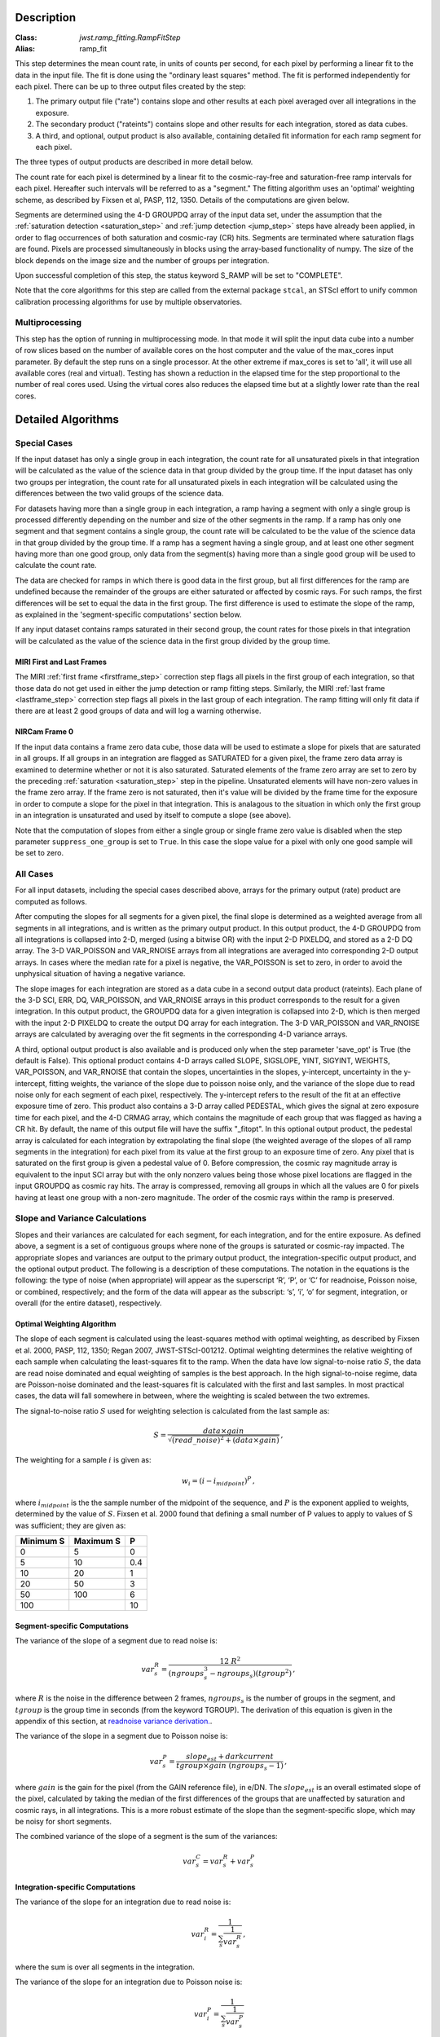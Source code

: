 Description
===========

:Class: `jwst.ramp_fitting.RampFitStep`
:Alias: ramp_fit

This step determines the mean count rate, in units of counts per second, for
each pixel by performing a linear fit to the data in the input file.  The fit
is done using the "ordinary least squares" method.
The fit is performed independently for each pixel.  There can be up to three
output files created by the step:

#. The primary output file ("rate") contains slope and other results at
   each pixel averaged over all integrations in the exposure.
#. The secondary product ("rateints") contains slope and other results for
   each integration, stored as data cubes.
#. A third, and optional, output product is also available, containing detailed
   fit information for each ramp segment for each pixel.

The three types of output products are described in more detail below.

The count rate for each pixel is determined by a linear fit to the
cosmic-ray-free and saturation-free ramp intervals for each pixel. Hereafter
such intervals will be referred to as a "segment." The fitting algorithm uses an 
'optimal' weighting scheme, as described by Fixsen et al, PASP, 112, 1350.
Details of the computations are given below.

Segments are determined using the 4-D GROUPDQ array of the input data set,
under the assumption that the :ref:`saturation detection <saturation_step>`
and :ref:`jump detection <jump_step>` steps have already been applied, in order
to flag occurrences of both saturation and cosmic-ray (CR) hits.
Segments are terminated where saturation flags are found. Pixels are processed
simultaneously in blocks using the array-based functionality of numpy.
The size of the block depends on the image size and the number of groups per
integration.

Upon successful completion of this step, the status keyword S_RAMP will be set
to "COMPLETE".

Note that the core algorithms for this step are called from the external package
``stcal``, an STScI effort to unify common calibration processing algorithms
for use by multiple observatories.

Multiprocessing
---------------
This step has the option of running in multiprocessing mode. In that mode it will
split the input data cube into a number of row slices based on the number of available
cores on the host computer and the value of the max_cores input parameter. By
default the step runs on a single processor. At the other extreme if max_cores is
set to 'all', it will use all available cores (real and virtual). Testing has shown
a reduction in the elapsed time for the step proportional to the number of real
cores used. Using the virtual cores also reduces the elapsed time but at a slightly
lower rate than the real cores.

Detailed Algorithms
===================

Special Cases
-------------
If the input dataset has only a single group in each integration, the count rate
for all unsaturated pixels in that integration will be calculated as the
value of the science data in that group divided by the group time.  If the
input dataset has only two groups per integration, the count rate for all
unsaturated pixels in each integration will be calculated using the differences 
between the two valid groups of the science data.

For datasets having more than a single group in each integration, a ramp having 
a segment with only a single group is processed differently depending on the 
number and size of the other segments in the ramp. If a ramp has only one
segment and that segment contains a single group, the count rate will be calculated
to be the value of the science data in that group divided by the group time.  If a ramp
has a segment having a single group, and at least one other segment having more
than one good group, only data from the segment(s) having more than a single 
good group will be used to calculate the count rate.

The data are checked for ramps in which there is good data in the first group, 
but all first differences for the ramp are undefined because the remainder of
the groups are either saturated or affected by cosmic rays.  For such ramps,
the first differences will be set to equal the data in the first group.  The
first difference is used to estimate the slope of the ramp, as explained in the
'segment-specific computations' section below.

If any input dataset contains ramps saturated in their second group, the count
rates for those pixels in that integration will be calculated as the value
of the science data in the first group divided by the group time. 

MIRI First and Last Frames
++++++++++++++++++++++++++
The MIRI :ref:`first frame <firstframe_step>` correction step flags all pixels in the
first group of each integration, so that those data do not get used in either the jump
detection or ramp fitting steps. 
Similarly, the MIRI :ref:`last frame <lastframe_step>` correction step flags all pixels
in the last group of each integration.
The ramp fitting will only fit data if there are at least 2 good groups 
of data and will log a warning otherwise.

NIRCam Frame 0
++++++++++++++
If the input data contains a frame zero data cube, those data will be used to
estimate a slope for pixels that are saturated in all groups. If all groups in an
integration are flagged as SATURATED for a given pixel, the frame zero data array
is examined to determine whether or not it is also saturated. Saturated elements of
the frame zero array are set to zero by the preceding :ref:`saturation <saturation_step>`
step in the pipeline. Unsaturated elements will have non-zero values in the
frame zero array. If the frame zero is not saturated, then it's value will be
divided by the frame time for the exposure in order to compute a slope for the pixel
in that integration. This is analagous to the situation in which only the first group
in an integration is unsaturated and used by itself to compute a slope (see above).

Note that the computation of slopes from either a single group or single frame zero
value is disabled when the step parameter ``suppress_one_group`` is set to ``True``.
In this case the slope value for a pixel with only one good sample will be set to zero.

All Cases
---------
For all input datasets, including the special cases described above, arrays for
the primary output (rate) product are computed as follows.

After computing the slopes for all segments for a given pixel, the final slope is
determined as a weighted average from all segments in all integrations, and is
written as the primary output product.  In this output product, the
4-D GROUPDQ from all integrations is collapsed into 2-D, merged
(using a bitwise OR) with the input 2-D PIXELDQ, and stored as a 2-D DQ array. 
The 3-D VAR_POISSON and VAR_RNOISE arrays from all integrations are averaged
into corresponding 2-D output arrays.  In cases where the median rate
for a pixel is negative, the VAR_POISSON is set to zero, in order to avoid the
unphysical situation of having a negative variance.

The slope images for each integration are stored as a data cube in a second output data
product (rateints).  Each plane of the 3-D SCI, ERR, DQ, VAR_POISSON, and VAR_RNOISE
arrays in this product corresponds to the result for a given integration.  In this output
product, the GROUPDQ data for a given integration is collapsed into 2-D, which
is then merged with the input 2-D PIXELDQ to create the output DQ array for each
integration. The 3-D VAR_POISSON and VAR_RNOISE arrays are
calculated by averaging over the fit segments in the corresponding 4-D 
variance arrays.

A third, optional output product is also available and is produced only when
the step parameter 'save_opt' is True (the default is False).  This optional
product contains 4-D arrays called SLOPE, SIGSLOPE, YINT, SIGYINT, WEIGHTS,
VAR_POISSON, and VAR_RNOISE that contain the slopes, uncertainties in the
slopes, y-intercept, uncertainty in the y-intercept, fitting weights, the
variance of the slope due to poisson noise only, and the variance of the slope
due to read noise only for each segment of each pixel, respectively. The y-intercept refers
to the result of the fit at an effective exposure time of zero.  This product also
contains a 3-D array called PEDESTAL, which gives the signal at zero exposure
time for each pixel, and the 4-D CRMAG array, which contains the magnitude of
each group that was flagged as having a CR hit.  By default, the name of this 
output file will have the suffix "_fitopt".
In this optional output product, the pedestal array is
calculated for each integration by extrapolating the final slope (the weighted
average of the slopes of all ramp segments in the integration) for each pixel
from its value at the first group to an exposure time of zero. Any pixel that is
saturated on the first group is given a pedestal value of 0. Before compression,
the cosmic ray magnitude array is equivalent to the input SCI array but with the
only nonzero values being those whose pixel locations are flagged in the input
GROUPDQ as cosmic ray hits. The array is compressed, removing all groups in
which all the values are 0 for pixels having at least one group with a non-zero
magnitude. The order of the cosmic rays within the ramp is preserved.

Slope and Variance Calculations
-------------------------------
Slopes and their variances are calculated for each segment, for each integration,
and for the entire exposure. As defined above, a segment is a set of contiguous
groups where none of the groups is saturated or cosmic-ray impacted.  The 
appropriate slopes and variances are output to the primary output product, the 
integration-specific output product, and the optional output product. The 
following is a description of these computations. The notation in the equations
is the following: the type of noise (when appropriate) will appear as the superscript
‘R’, ‘P’, or ‘C’ for readnoise, Poisson noise, or combined, respectively;
and the form of the data will appear as the subscript: ‘s’, ‘i’, ‘o’ for segment,
integration, or overall (for the entire dataset), respectively.

Optimal Weighting Algorithm
+++++++++++++++++++++++++++
The slope of each segment is calculated using the least-squares method with optimal
weighting, as described by Fixsen et al. 2000, PASP, 112, 1350; Regan 2007,
JWST-STScI-001212. Optimal weighting determines the relative weighting of each sample
when calculating the least-squares fit to the ramp. When the data have low signal-to-noise
ratio :math:`S`, the data are read noise dominated and equal weighting of samples is the
best approach. In the high signal-to-noise regime, data are Poisson-noise dominated and
the least-squares fit is calculated with the first and last samples. In most practical
cases, the data will fall somewhere in between, where the weighting is scaled between the
two extremes.

The signal-to-noise ratio :math:`S` used for weighting selection is calculated from the
last sample as:

.. math::
   S = \frac{data \times gain} { \sqrt{(read\_noise)^2 + (data \times gain) } } \,,

The weighting for a sample :math:`i` is given as:

.. math::
   w_i = (i - i_{midpoint})^P \,,

where :math:`i_{midpoint}` is the the sample number of the midpoint of the sequence, and
:math:`P` is the exponent applied to weights, determined by the value of :math:`S`. Fixsen
et al. 2000 found that defining a small number of P values to apply to values of S was
sufficient; they are given as:

+-------------------+------------------------+----------+
| Minimum S         | Maximum S              | P        |
+===================+========================+==========+
| 0                 | 5                      | 0        |
+-------------------+------------------------+----------+
| 5                 | 10                     | 0.4      |
+-------------------+------------------------+----------+
| 10                | 20                     | 1        |
+-------------------+------------------------+----------+
| 20                | 50                     | 3        |
+-------------------+------------------------+----------+
| 50                | 100                    | 6        |
+-------------------+------------------------+----------+
| 100               |                        | 10       |
+-------------------+------------------------+----------+

Segment-specific Computations
+++++++++++++++++++++++++++++
The variance of the slope of a segment due to read noise is:

.. math::
   var^R_{s} = \frac{12 \ R^2 }{ (ngroups_{s}^3 - ngroups_{s})(tgroup^2) } \,,

where :math:`R` is the noise in the difference between 2 frames, 
:math:`ngroups_{s}` is the number of groups in the segment, and :math:`tgroup` is the group 
time in seconds (from the keyword TGROUP). The derivation of this equation is given in 
the appendix of this section, at `readnoise variance derivation. <https://jwst-pipeline.readthedocs.io/en/latest/jwst/ramp_fitting/appendix.html>`_.


The variance of the slope in a segment due to Poisson noise is: 

.. math::
   var^P_{s} = \frac{ slope_{est} + darkcurrent}{  tgroup \times gain\ (ngroups_{s} -1)}  \,,

where :math:`gain` is the gain for the pixel (from the GAIN reference file),
in e/DN. The :math:`slope_{est}` is an overall estimated slope of the pixel,
calculated by taking the median of the first differences of the groups that are
unaffected by saturation and cosmic rays, in all integrations. This is a more
robust estimate of the slope than the segment-specific slope, which may be noisy
for short segments.

The combined variance of the slope of a segment is the sum of the variances: 

.. math::
   var^C_{s} = var^R_{s} + var^P_{s}


Integration-specific Computations
+++++++++++++++++++++++++++++++++  
The variance of the slope for an integration due to read noise is:

.. math::
   var^R_{i} = \frac{1}{ \sum_{s} \frac{1}{ var^R_{s} }}  \,,

where the sum is over all segments in the integration.

The variance of the slope for an integration due to Poisson noise is: 

.. math::
   var^P_{i} = \frac{1}{ \sum_{s} \frac{1}{ var^P_{s}}}  

The combined variance of the slope for an integration due to both Poisson and read
noise is: 

.. math::
   var^C_{i} = \frac{1}{ \sum_{s} \frac{1}{ var^R_{s} + var^P_{s}}}

The slope for an integration depends on the slope and the combined variance of each segment's slope:

.. math::
   slope_{i} = \frac{ \sum_{s}{ \frac{slope_{s}} {var^C_{s}}}} { \sum_{s}{ \frac{1} {var^C_{s}}}}


Exposure-level Computations
+++++++++++++++++++++++++++
The variance of the slope due to read noise depends on a sum over all integrations: 

.. math::
   var^R_{o} = \frac{1}{ \sum_{i} \frac{1}{ var^R_{i}}} 

The variance of the slope due to Poisson noise is: 

.. math::
   var^P_{o} = \frac{1}{ \sum_{i} \frac{1}{ var^P_{i}}}

The combined variance of the slope is the sum of the variances: 

.. math::
   var^C_{o} = var^R_{o} + var^P_{o}

The square-root of the combined variance is stored in the ERR array of the primary output.

The overall slope depends on the slope and the combined variance of the slope of each integration's
segments, so is a sum over integrations and segments:

.. math::
   slope_{o} = \frac{ \sum_{i,s}{ \frac{slope_{i,s}} {var^C_{i,s}}}} { \sum_{i,s}{ \frac{1} {var^C_{i,s}}}}


Variances in Output Products
++++++++++++++++++++++++++++
If the user requests creation of the optional output product, the variances of
segment-specific slopes due to Poisson noise, :math:`var^P_{s}`, and read noise,
:math:`var^R_{s}`, are stored in the VAR_POISSON and VAR_RNOISE file extensions,
respectively.

At the integration-level, the variance of the per-integration slope due to
Poisson noise, :math:`var^P_{i}`, is written to the VAR_POISSON extension of the
per-integration ("rateints") product, and the variance of the per-integration slope
due to read noise, :math:`var^R_{i}`, is written to the VAR_RNOISE extension.
The square-root of the combined variance per integration due to both Poisson and
read noise, :math:`var^C_{i}`, is written to the ERR extension. 

For the primary exposure-level ("rate") product, the overall variance in slope due to
Poisson noise, :math:`var^P_{o}`, is stored in the VAR_POISSON extension, the variance
due to read noise, :math:`var^R_{o}`, is stored in the VAR_RNOISE extension, and the
square-root of the combined variance, :math:`var^C_{o}`, is stored in the ERR
extension.



Weighted Readnoise Variance
+++++++++++++++++++++++++++
If the :ref:`charge migration <charge_migration_step>`
step has been performed prior to ramp fitting, any group whose value exceeds the
`signal_threshold` parameter will have been flagged with the CHARGELOSS and DO_NOT_USE
data quality flags. Due to the DO_NOT_USE flags, such groups will be excluded
from the slope calculations.

However, it is desired to have a readnoise variance that is similar to pixels
unaffected by charge migration, so an additional type of variance will
be calculated, in which the excluded groups mentioned above will be included.
This additional, 'weighted', readnoise variance is used for weighting in the
:ref:`resample <resample_step>` step later in the pipeline. The 'weighted'
readnoise variance is written to the VAR_RNOISE extension of each of the 3
output products.

The original ('conventional') type of readnoise variance described earlier is still used
internally in other variance calculations but, as mentioned above, is no longer written
to the separate variance extension.

